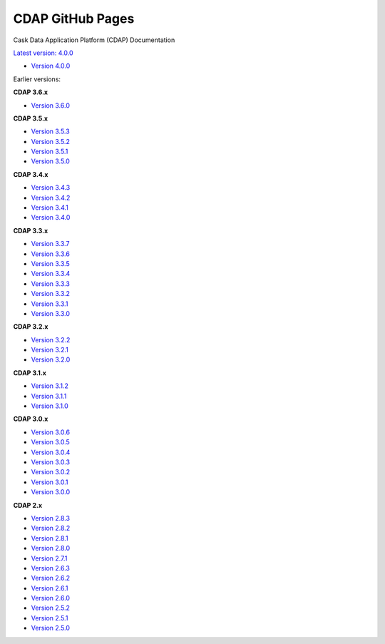=================
CDAP GitHub Pages
=================

Cask Data Application Platform (CDAP) Documentation

`Latest version: 4.0.0 <http://docs.cdap.io/cdap/current>`__

- `Version 4.0.0 <http://docs.cdap.io/cdap/4.0.0>`__

Earlier versions:

**CDAP 3.6.x**

- `Version 3.6.0 <http://docs.cdap.io/cdap/3.6.0>`__

**CDAP 3.5.x**

- `Version 3.5.3 <http://docs.cdap.io/cdap/3.5.3>`__
- `Version 3.5.2 <http://docs.cdap.io/cdap/3.5.2>`__
- `Version 3.5.1 <http://docs.cdap.io/cdap/3.5.1>`__
- `Version 3.5.0 <http://docs.cdap.io/cdap/3.5.0>`__

**CDAP 3.4.x**

- `Version 3.4.3 <http://docs.cdap.io/cdap/3.4.3>`__
- `Version 3.4.2 <http://docs.cdap.io/cdap/3.4.2>`__
- `Version 3.4.1 <http://docs.cdap.io/cdap/3.4.1>`__
- `Version 3.4.0 <http://docs.cdap.io/cdap/3.4.0>`__

**CDAP 3.3.x**

- `Version 3.3.7 <http://docs.cdap.io/cdap/3.3.7>`__
- `Version 3.3.6 <http://docs.cdap.io/cdap/3.3.6>`__
- `Version 3.3.5 <http://docs.cdap.io/cdap/3.3.5>`__
- `Version 3.3.4 <http://docs.cdap.io/cdap/3.3.4>`__
- `Version 3.3.3 <http://docs.cdap.io/cdap/3.3.3>`__
- `Version 3.3.2 <http://docs.cdap.io/cdap/3.3.2>`__
- `Version 3.3.1 <http://docs.cdap.io/cdap/3.3.1>`__
- `Version 3.3.0 <http://docs.cdap.io/cdap/3.3.0>`__

**CDAP 3.2.x**

- `Version 3.2.2 <http://docs.cdap.io/cdap/3.2.2>`__
- `Version 3.2.1 <http://docs.cdap.io/cdap/3.2.1>`__
- `Version 3.2.0 <http://docs.cdap.io/cdap/3.2.0>`__

**CDAP 3.1.x**

- `Version 3.1.2 <http://docs.cdap.io/cdap/3.1.2>`__
- `Version 3.1.1 <http://docs.cdap.io/cdap/3.1.1>`__
- `Version 3.1.0 <http://docs.cdap.io/cdap/3.1.0>`__

**CDAP 3.0.x**

- `Version 3.0.6 <http://docs.cdap.io/cdap/3.0.6>`__
- `Version 3.0.5 <http://docs.cdap.io/cdap/3.0.5>`__
- `Version 3.0.4 <http://docs.cdap.io/cdap/3.0.4>`__
- `Version 3.0.3 <http://docs.cdap.io/cdap/3.0.3>`__
- `Version 3.0.2 <http://docs.cdap.io/cdap/3.0.2>`__
- `Version 3.0.1 <http://docs.cdap.io/cdap/3.0.1>`__
- `Version 3.0.0 <http://docs.cdap.io/cdap/3.0.0>`__

**CDAP 2.x**

- `Version 2.8.3 <http://docs.cdap.io/cdap/2.8.3>`__
- `Version 2.8.2 <http://docs.cdap.io/cdap/2.8.2>`__
- `Version 2.8.1 <http://docs.cdap.io/cdap/2.8.1>`__
- `Version 2.8.0 <http://docs.cdap.io/cdap/2.8.0>`__
- `Version 2.7.1 <http://docs.cdap.io/cdap/2.7.1>`__
- `Version 2.6.3 <http://docs.cdap.io/cdap/2.6.3>`__
- `Version 2.6.2 <http://docs.cdap.io/cdap/2.6.2>`__
- `Version 2.6.1 <http://docs.cdap.io/cdap/2.6.1>`__
- `Version 2.6.0 <http://docs.cdap.io/cdap/2.6.0>`__
- `Version 2.5.2 <http://docs.cdap.io/cdap/2.5.2>`__
- `Version 2.5.1 <http://docs.cdap.io/cdap/2.5.1>`__
- `Version 2.5.0 <http://docs.cdap.io/cdap/2.5.0>`__
